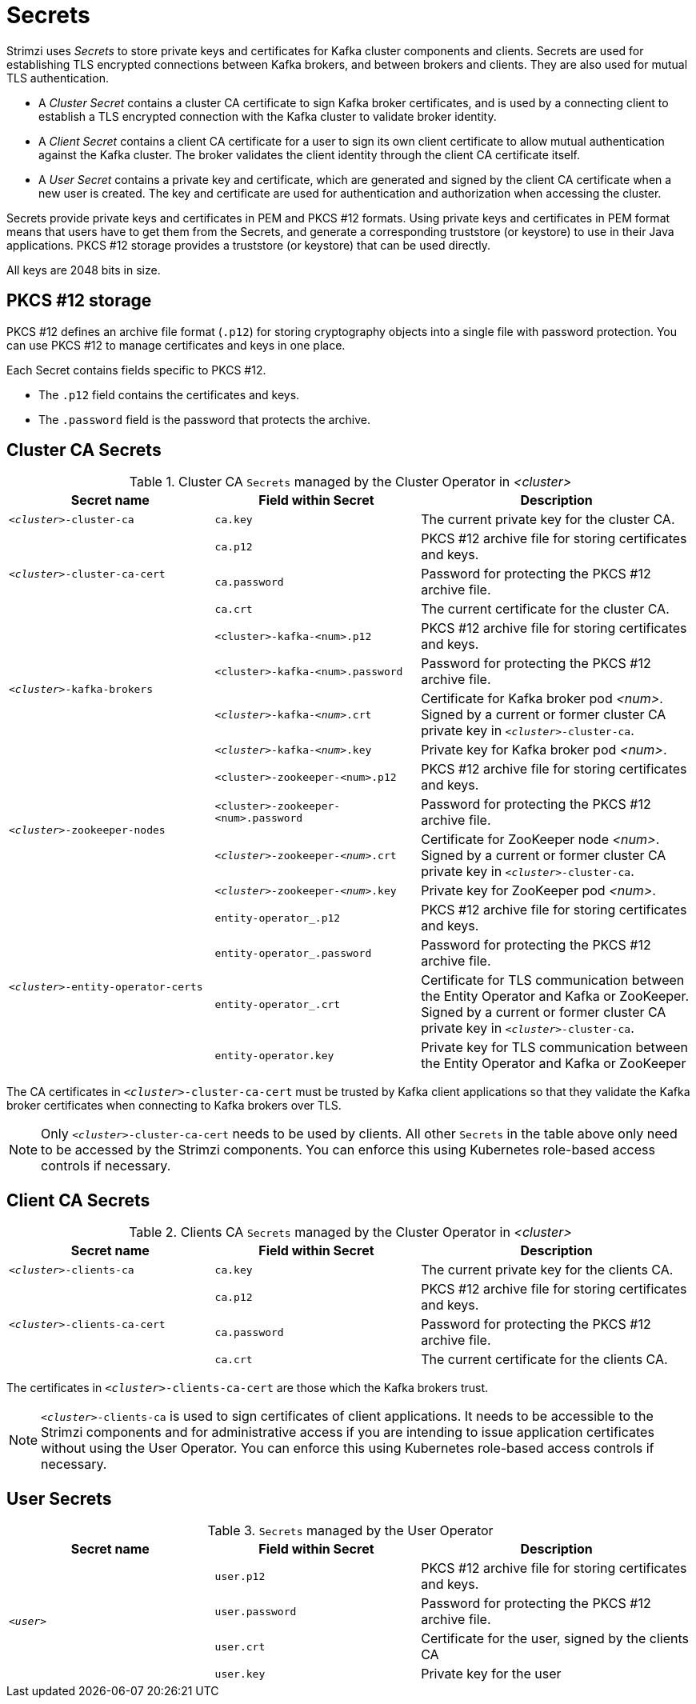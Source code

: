 // Module included in the following assemblies:
//
// assembly-security.adoc

[id='certificates-and-secrets-{context}']
= Secrets

Strimzi uses _Secrets_ to store private keys and certificates for Kafka cluster components and clients.
Secrets are used for establishing TLS encrypted connections between Kafka brokers, and between brokers and clients.
They are also used for mutual TLS authentication.

* A _Cluster Secret_ contains a cluster CA certificate to sign Kafka broker certificates, and is used by a connecting client to establish a TLS encrypted connection with the Kafka cluster to validate broker identity.
* A _Client Secret_ contains a client CA certificate for a user to sign its own client certificate to allow mutual authentication against the Kafka cluster.
The broker validates the client identity through the client CA certificate itself.
* A _User Secret_ contains a private key and certificate, which are generated and signed by the client CA certificate when a new user is created.
The key and certificate are used for authentication and authorization when accessing the cluster.

Secrets provide private keys and certificates in PEM and PKCS #12 formats.
Using private keys and certificates in PEM format means that users have to get them from the Secrets, and generate a corresponding truststore (or keystore) to use in their Java applications.
PKCS #12 storage provides a truststore (or keystore) that can be used directly.

All keys are 2048 bits in size.

== PKCS #12 storage

PKCS #12 defines an archive file format (`.p12`) for storing cryptography objects into a single file with password protection.
You can use PKCS #12 to manage certificates and keys in one place.

Each Secret contains fields specific to PKCS #12.

* The `.p12` field contains the certificates and keys.
* The `.password` field is the password that protects the archive.

== Cluster CA Secrets

.Cluster CA `Secrets` managed by the Cluster Operator in _<cluster>_
[cols="3,3,4", options="header"]
|===
|Secret name
|Field within Secret
|Description

|`_<cluster>_-cluster-ca`
|`ca.key`
|The current private key for the cluster CA.

.3+|`_<cluster>_-cluster-ca-cert`
|`ca.p12`
|PKCS #12 archive file for storing certificates and keys.
|`ca.password`
|Password for protecting the  PKCS #12 archive file.
|`ca.crt`
|The current certificate for the cluster CA.


.4+|`_<cluster>_-kafka-brokers`
|`<cluster>-kafka-<num>.p12`
|PKCS #12 archive file for storing certificates and keys.
|`<cluster>-kafka-<num>.password`
|Password for protecting the  PKCS #12 archive file.
|`_<cluster>_-kafka-_<num>_.crt`
|Certificate for Kafka broker pod _<num>_. Signed by a current or former cluster CA private key in `_<cluster>_-cluster-ca`.
|`_<cluster>_-kafka-_<num>_.key`
|Private key for Kafka broker pod _<num>_.

.4+|`_<cluster>_-zookeeper-nodes`
|`<cluster>-zookeeper-<num>.p12`
|PKCS #12 archive file for storing certificates and keys.
|`<cluster>-zookeeper-<num>.password`
|Password for protecting the  PKCS #12 archive file.
|`_<cluster>_-zookeeper-_<num>_.crt`
|Certificate for ZooKeeper node _<num>_. Signed by a current or former cluster CA private key in `_<cluster>_-cluster-ca`.
|`_<cluster>_-zookeeper-_<num>_.key`
| Private key for ZooKeeper pod _<num>_.

.4+|`_<cluster>_-entity-operator-certs`
|`entity-operator_.p12`
|PKCS #12 archive file for storing certificates and keys.
|`entity-operator_.password`
|Password for protecting the  PKCS #12 archive file.
|`entity-operator_.crt`
|Certificate for TLS communication between the Entity Operator and Kafka or ZooKeeper.
Signed by a current or former cluster CA private key in `_<cluster>_-cluster-ca`.
|`entity-operator.key`
|Private key for TLS communication between the Entity Operator and Kafka or ZooKeeper
|===

The CA certificates in `_<cluster>_-cluster-ca-cert` must be trusted by Kafka client applications so that they validate the Kafka broker certificates when connecting to Kafka brokers over TLS.

NOTE: Only `_<cluster>_-cluster-ca-cert` needs to be used by clients.
All other `Secrets` in the table above only need to be accessed by the
 Strimzi components.
 You can enforce this using Kubernetes role-based access controls if necessary.

== Client CA Secrets

.Clients CA `Secrets` managed by the Cluster Operator in _<cluster>_
[cols="3,3,4", options="header"]
|===
|Secret name
|Field within Secret
|Description

|`_<cluster>_-clients-ca`
|`ca.key`
|The current private key for the clients CA.
.3+|`_<cluster>_-clients-ca-cert`
|`ca.p12`
|PKCS #12 archive file for storing certificates and keys.
|`ca.password`
|Password for protecting the  PKCS #12 archive file.
|`ca.crt`
|The current certificate for the clients CA.
|===

The certificates in `_<cluster>_-clients-ca-cert` are those which the Kafka brokers trust.

NOTE: `_<cluster>_-clients-ca` is used to sign certificates of client applications.
It needs to be accessible to the Strimzi components and for administrative access if you are intending to issue application certificates without using the User Operator.
You can enforce this using Kubernetes role-based access controls if necessary.

== User Secrets

.`Secrets` managed by the User Operator
[cols="3,3,4", options="header"]
|===
|Secret name
|Field within Secret
|Description

.4+|`_<user>_`
|`user.p12`
|PKCS #12 archive file for storing certificates and keys.
|`user.password`
|Password for protecting the  PKCS #12 archive file.
|`user.crt`
|Certificate for the user, signed by the clients CA
|`user.key`
|Private key for the user
|===
